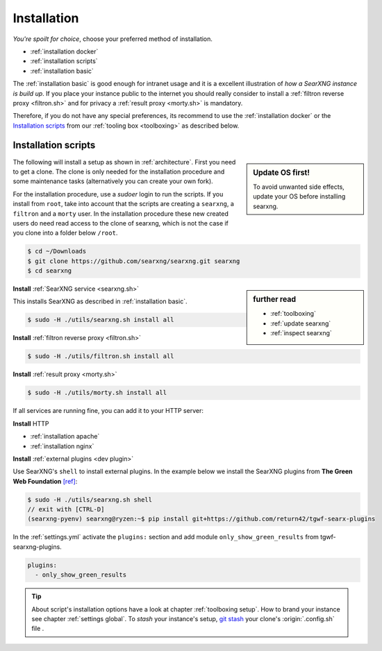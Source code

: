 .. _installation:

============
Installation
============

*You're spoilt for choice*, choose your preferred method of installation.

- :ref:`installation docker`
- :ref:`installation scripts`
- :ref:`installation basic`

The :ref:`installation basic` is good enough for intranet usage and it is a
excellent illustration of *how a SearXNG instance is build up*.  If you place your
instance public to the internet you should really consider to install a
:ref:`filtron reverse proxy <filtron.sh>` and for privacy a :ref:`result proxy
<morty.sh>` is mandatory.

Therefore, if you do not have any special preferences, its recommend to use the
:ref:`installation docker` or the `Installation scripts`_ from our :ref:`tooling
box <toolboxing>` as described below.

.. _installation scripts:

Installation scripts
====================

.. sidebar:: Update OS first!

   To avoid unwanted side effects, update your OS before installing searxng.

The following will install a setup as shown in :ref:`architecture`.  First you
need to get a clone.  The clone is only needed for the installation procedure
and some maintenance tasks (alternatively you can create your own fork).

For the installation procedure, use a *sudoer* login to run the scripts.  If you
install from ``root``, take into account that the scripts are creating a
``searxng``, a ``filtron`` and a ``morty`` user.  In the installation procedure
these new created users do need read access to the clone of searxng, which is not
the case if you clone into a folder below ``/root``.

.. code:: bash

   $ cd ~/Downloads
   $ git clone https://github.com/searxng/searxng.git searxng
   $ cd searxng

.. sidebar:: further read

   - :ref:`toolboxing`
   - :ref:`update searxng`
   - :ref:`inspect searxng`

**Install** :ref:`SearXNG service <searxng.sh>`

This installs SearXNG as described in :ref:`installation basic`.

.. code:: bash

   $ sudo -H ./utils/searxng.sh install all

**Install** :ref:`filtron reverse proxy <filtron.sh>`

.. code:: bash

   $ sudo -H ./utils/filtron.sh install all

**Install** :ref:`result proxy <morty.sh>`

.. code:: bash

   $ sudo -H ./utils/morty.sh install all

If all services are running fine, you can add it to your HTTP server:

**Install** HTTP

- :ref:`installation apache`
- :ref:`installation nginx`

**Install** :ref:`external plugins <dev plugin>`

Use SearXNG's ``shell`` to install external plugins.  In the example below we
install the SearXNG plugins from **The Green Web Foundation** `[ref]
<https://www.thegreenwebfoundation.org/news/searching-the-green-web-with-searx/>`__:

.. code:: bash

   $ sudo -H ./utils/searxng.sh shell
   // exit with [CTRL-D]
   (searxng-pyenv) searxng@ryzen:~$ pip install git+https://github.com/return42/tgwf-searx-plugins

In the :ref:`settings.yml` activate the ``plugins:`` section and add module
``only_show_green_results`` from tgwf-searxng-plugins.

.. code:: yaml

   plugins:
     - only_show_green_results

.. _git stash: https://git-scm.com/docs/git-stash

.. tip::

   About script's installation options have a look at chapter :ref:`toolboxing
   setup`.  How to brand your instance see chapter :ref:`settings global`.  To
   *stash* your instance's setup, `git stash`_ your clone's :origin:`.config.sh`
   file .
